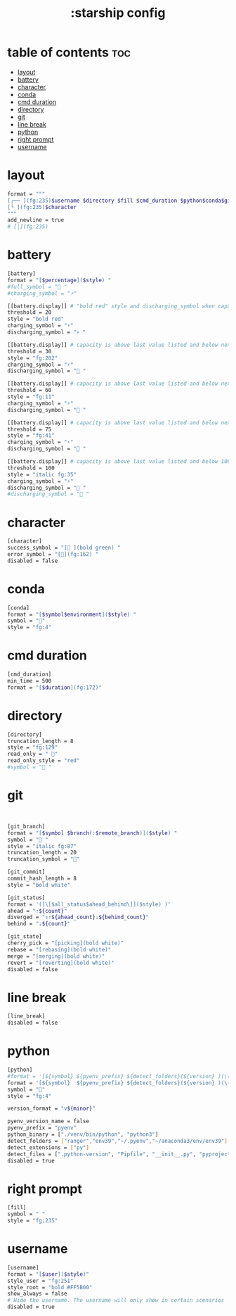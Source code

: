 #+title: :starship config
#+PROPERTY: header-args :tangle ~/.config/starship/starship.toml
#+auto_tangle: t

* table of contents :toc:
- [[#layout][layout]]
- [[#battery][battery]]
- [[#character][character]]
- [[#conda][conda]]
- [[#cmd-duration][cmd duration]]
- [[#directory][directory]]
- [[#git][git]]
- [[#line-break][line break]]
- [[#python][python]]
- [[#right-prompt][right prompt]]
- [[#username][username]]

* layout

#+BEGIN_SRC sh
format = """
[╭── ](fg:235)$username $directory $fill $cmd_duration $python$conda$git_branch $git_status $git_commit$battery$line_break\
[╰ ](fg:235)$character
"""
add_newline = true
# [│](fg:235)
#+END_SRC


* battery

#+BEGIN_SRC sh
[battery]
format = "[$percentage]($style) "
#full_symbol = " "
#charging_symbol = "⚡"

[[battery.display]] # "bold red" style and discharging_symbol when capacity is between 0% and 10%
threshold = 20
style = "bold red"
charging_symbol = "⚡"
discharging_symbol = "💀 "

[[battery.display]] # capacity is above last value listed and below next value
threshold = 30
style = "fg:202"
charging_symbol = "⚡"
discharging_symbol = " "

[[battery.display]] # capacity is above last value listed and below next value
threshold = 60
style = "fg:11"
charging_symbol = "⚡"
discharging_symbol = " "

[[battery.display]] # capacity is above last value listed and below next value
threshold = 75
style = "fg:41"
charging_symbol = "⚡"
discharging_symbol = " "

[[battery.display]] # capacity is above last value listed and below 100
threshold = 100
style = "italic fg:35"
charging_symbol = "⚡"
discharging_symbol = " "
#discharging_symbol = "🔋 "
#+END_SRC



* character

#+BEGIN_SRC sh
[character]
success_symbol = "[ ](bold green) "
error_symbol = "[](fg:162) "
disabled = false
#+END_SRC


* conda
#+BEGIN_SRC sh
[conda]
format = "[$symbol$environment]($style) "
symbol = ""
style = "fg:4"
#+END_SRC

* cmd duration
#+BEGIN_SRC sh
[cmd_duration]
min_time = 500
format = "[$duration](fg:172)"
#+END_SRC

* directory

#+BEGIN_SRC sh
[directory]
truncation_length = 8
style = "fg:129"
read_only = " "
read_only_style = "red"
#symbol = " "
#+END_SRC


* git

#+BEGIN_SRC sh


[git_branch]
format = "[$symbol $branch(:$remote_branch)]($style) "
symbol = " "
style = "italic fg:87"
truncation_length = 20
truncation_symbol = ""

[git_commit]
commit_hash_length = 8
style = "bold white"

[git_status]
format = '([\[$all_status$ahead_behind\]]($style) )'
ahead = "⇡${count}"
diverged = "⇕⇡${ahead_count}⇣${behind_count}"
behind = "⇣${count}"

[git_state]
cherry_pick = "[picking](bold white)"
rebase = "[rebasing](bold white)"
merge = "[merging](bold white)"
revert = "[reverting](bold white)"
disabled = false

#+END_SRC


#+RESULTS:

* line break

#+BEGIN_SRC sh
[line_break]
disabled = false
#+END_SRC

* python

#+BEGIN_SRC sh
[python]
#format = '[${symbol} ${pyenv_prefix} ${detect_folders}(${version} )(\($virtualenv\) )]($style)'
format = '[${symbol}  ${pyenv_prefix} ${detect_folders}(${version} )(\($virtualenv\) )]($style)'
symbol = ""
style = "fg:4"

version_format = "v${minor}"

pyenv_version_name = false
pyenv_prefix = "pyenv"
python_binary = ["./venv/bin/python", "python3"]
detect_folders = ["ranger","env39","~/.pyenv","~/anaconda3/env/env39"]
detect_extensions = ["py"]
detect_files = [".python-version", "Pipfile", "__init__.py", "pyproject.toml", "requirements.txt", "setup.py", "tox.ini"]
disabled = true
#+END_SRC


* right prompt

#+BEGIN_SRC sh
[fill]
symbol = " "
style = "fg:235"
#+END_SRC

* username

#+BEGIN_SRC sh
[username]
format = "[$user]($style)"
style_user = "fg:251"
style_root = "bold #FF5B00"
show_always = false
# Hide the username. The username will only show in certain scenarios
disabled = true

#+END_SRC
